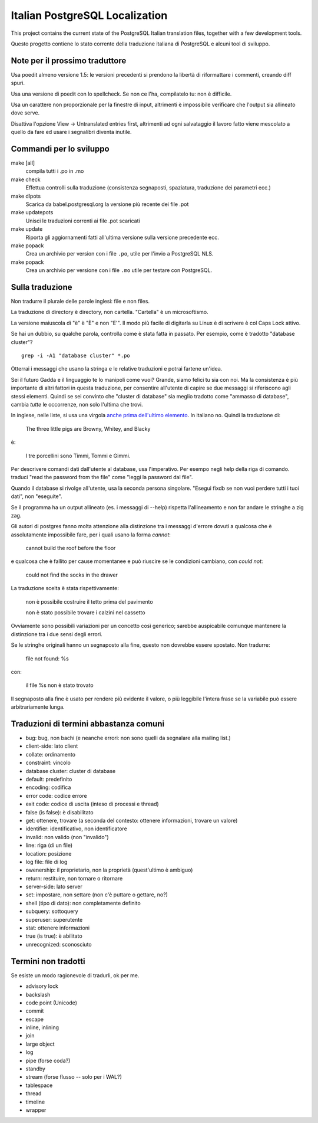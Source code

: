 Italian PostgreSQL Localization
===============================

This project contains the current state of the PostgreSQL Italian translation
files, together with a few development tools.

Questo progetto contiene lo stato corrente della traduzione italiana di
PostgreSQL e alcuni tool di sviluppo.


Note per il prossimo traduttore
-------------------------------

Usa poedit almeno versione 1.5: le versioni precedenti si prendono la libertà
di riformattare i commenti, creando diff spuri.

Usa una versione di poedit con lo spellcheck. Se non ce l'ha, compilatelo tu:
non è difficile.

Usa un carattere non proporzionale per la finestre di input, altrimenti è
impossibile verificare che l'output sia allineato dove serve.

Disattiva l'opzione View -> Untranslated entries first, altrimenti ad ogni
salvataggio il lavoro fatto viene mescolato a quello da fare ed usare i
segnalibri diventa inutile.


Commandi per lo sviluppo
------------------------

make [all]
    compila tutti i .po in .mo

make check
    Effettua controlli sulla traduzione (consistenza segnaposti, spaziatura,
    traduzione dei parametri ecc.)

make dlpots
    Scarica da babel.postgresql.org la versione più recente dei file .pot

make updatepots
    Unisci le traduzioni correnti ai file .pot scaricati

make update
    Riporta gli aggiornamenti fatti all'ultima versione sulla versione
    precedente ecc.

make popack
    Crea un archivio per version con i file ``.po``, utile per l'invio a
    PostgreSQL NLS.

make popack
    Crea un archivio per versione con i file ``.mo`` utile per testare con
    PostgreSQL.


Sulla traduzione
----------------

Non tradurre il plurale delle parole inglesi: file e non files.

La traduzione di directory è directory, non cartella. "Cartella" è un
microsoftismo.

La versione maiuscola di "è" è "È" e non "E'". Il modo più facile di digitarla
su Linux è di scrivere è col Caps Lock attivo.

Se hai un dubbio, su qualche parola, controlla come è stata fatta in passato.
Per esempio, come è tradotto "database cluster"? ::

	grep -i -A1 "database cluster" *.po

Otterrai i messaggi che usano la stringa e le relative traduzioni e potrai
fartene un'idea.

Sei il futuro Gadda e il linguaggio te lo manipoli come vuoi? Grande, siamo
felici tu sia con noi. Ma la consistenza è più importante di altri fattori in
questa traduzione, per consentire all'utente di capire se due messaggi si
riferiscono agli stessi elementi. Quindi se sei convinto che "cluster di
database" sia meglio tradotto come "ammasso di database", cambia *tutte* le
occorrenze, non solo l'ultima che trovi.

In inglese, nelle liste, si usa una virgola `anche prima dell'ultimo
elemento`__. In italiano no. Quindi la traduzione di:

	The three little pigs are Browny, Whitey, and Blacky

è:

	I tre porcellini sono Timmi, Tommi e Gimmi.

.. __: http://en.wikipedia.org/wiki/Serial_comma

Per descrivere comandi dati dall'utente al database, usa l'imperativo. Per
esempo negli help della riga di comando. traduci "read the password from the
file" come "leggi la password dal file".

Quando il database si rivolge all'utente, usa la seconda persona singolare.
"Esegui fixdb se non vuoi perdere tutti i tuoi dati", non "eseguite".

Se il programma ha un output allineato (es. i messaggi di --help) rispetta
l'allineamento e non far andare le stringhe a zig zag.

Gli autori di postgres fanno molta attenzione alla distinzione tra i messaggi
d'errore dovuti a qualcosa che è assolutamente impossibile fare, per i quali
usano la forma *cannot*:

    cannot build the roof before the floor

e qualcosa che è fallito per cause momentanee e può riuscire se le condizioni
cambiano, con *could not*:

    could not find the socks in the drawer

La traduzione scelta è stata rispettivamente:

    non è possibile costruire il tetto prima del pavimento

    non è stato possibile trovare i calzini nel cassetto

Ovviamente sono possibili variazioni per un concetto così generico; sarebbe
auspicabile comunque mantenere la distinzione tra i due sensi degli errori.

Se le stringhe originali hanno un segnaposto alla fine, questo non dovrebbe
essere spostato. Non tradurre:

    file not found: %s

con:

    il file %s non è stato trovato

Il segnaposto alla fine è usato per rendere più evidente il valore, o più
leggibile l'intera frase se la variabile può essere arbitrariamente lunga.


Traduzioni di termini abbastanza comuni
---------------------------------------

* bug: bug, non bachi (e neanche errori: non sono quelli da segnalare alla
  mailing list.)
* client-side: lato client
* collate: ordinamento
* constraint: vincolo
* database cluster: cluster di database
* default: predefinito
* encoding: codifica
* error code: codice errore
* exit code: codice di uscita (inteso di processi e thread)
* false (is false): è disabilitato
* get: ottenere, trovare (a seconda del contesto: ottenere informazioni, trovare un valore)
* identifier: identificativo, non identificatore
* invalid: non valido (non "invalido")
* line: riga (di un file)
* location: posizione
* log file: file di log
* owenership: il proprietario, non la proprietà (quest'ultimo è ambiguo)
* return: restituire, non tornare o ritornare
* server-side: lato server
* set: impostare, non settare (non c'è puttare o gettare, no?)
* shell (tipo di dato): non completamente definito
* subquery: sottoquery
* superuser: superutente
* stat: ottenere informazioni
* true (is true): è abilitato
* unrecognized: sconosciuto


Termini non tradotti
--------------------

Se esiste un modo ragionevole di tradurli, ok per me.

* advisory lock
* backslash
* code point (Unicode)
* commit
* escape
* inline, inlining
* join
* large object
* log
* pipe (forse coda?)
* standby
* stream (forse flusso -- solo per i WAL?)
* tablespace
* thread
* timeline
* wrapper

